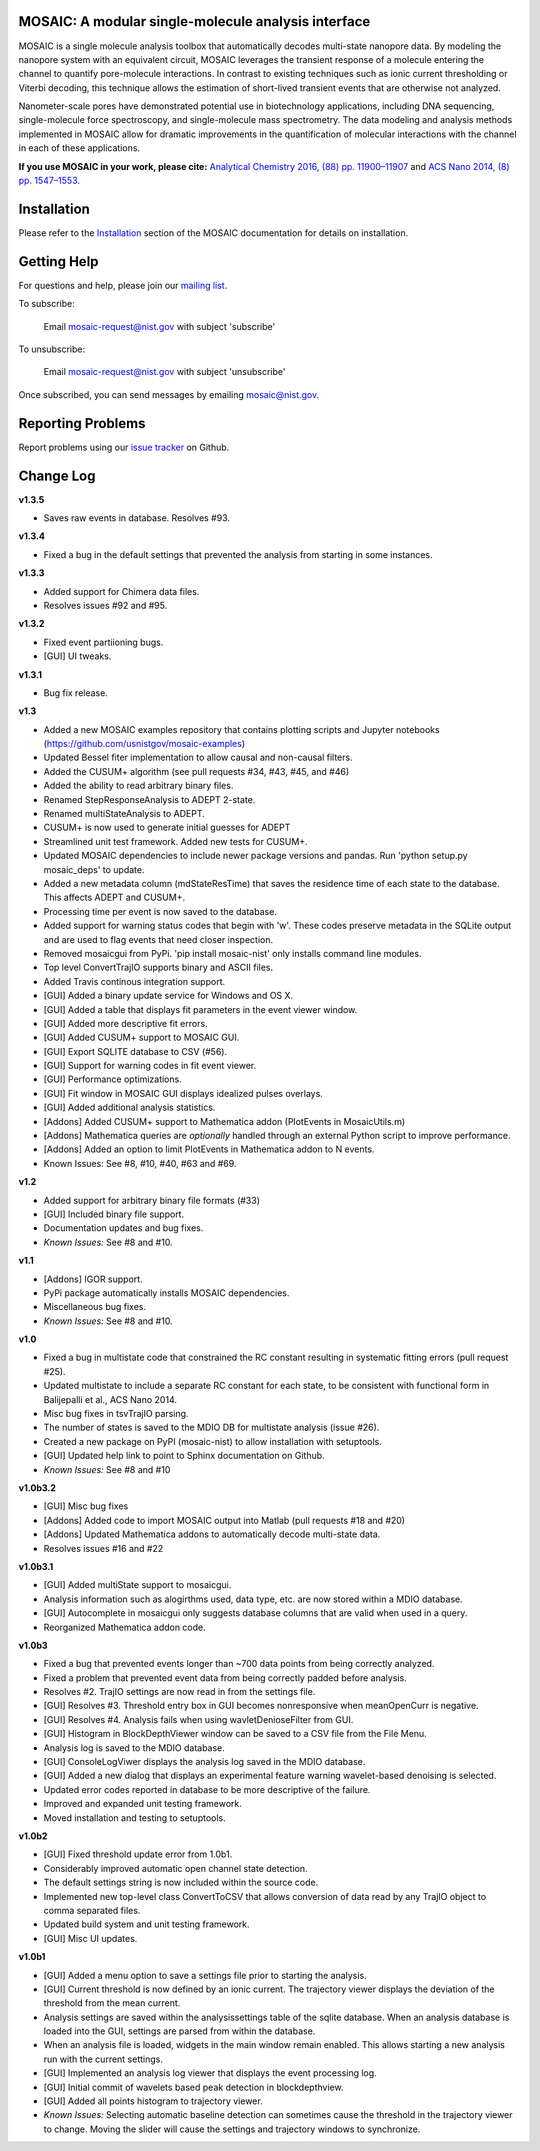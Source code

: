 .. image:: https://travis-ci.org/usnistgov/mosaic.svg?branch=devel-2.0
    :target: https://travis-ci.org/usnistgov/mosaic
.. image:: https://badge.fury.io/gh/usnistgov%2Fmosaic.svg
    :target: https://badge.fury.io/gh/usnistgov%2Fmosaic
        
MOSAIC: A modular single-molecule analysis interface
=================================


MOSAIC is a single molecule analysis toolbox that automatically decodes multi-state nanopore data. By modeling the nanopore system with an equivalent circuit, MOSAIC leverages the transient response of a molecule entering the channel to quantify pore-molecule interactions. In contrast to existing techniques such as ionic current thresholding or Viterbi decoding, this technique allows the estimation of short-lived transient events that are otherwise not analyzed.

Nanometer-scale pores have demonstrated potential use in biotechnology applications, including DNA sequencing, single-molecule force spectroscopy, and single-molecule mass spectrometry. The data modeling and analysis methods implemented in MOSAIC allow for dramatic improvements in the quantification of molecular interactions with the channel in each of these applications.

**If you use MOSAIC in your work, please cite:** `Analytical Chemistry 2016, (88) pp. 11900–11907  <http://pubs.acs.org/doi/abs/10.1021/acs.analchem.6b03725>`_ and `ACS Nano 2014, (8) pp. 1547–1553.  <http://pubs.acs.org/doi/abs/10.1021/nn405761y>`_


Installation
=================================

Please refer to the `Installation <https://pages.nist.gov/mosaic/html/doc/GettingStarted.html>`_ section of the MOSAIC documentation for details on installation.


Getting Help
=================================

For questions and help, please join our `mailing list <https://pages.nist.gov/mosaic/html/doc/mailingList.html>`_. 

To subscribe:

	Email `mosaic-request@nist.gov <mailto:mosaic-request@nist.gov?subject=subscribe>`_ with subject 'subscribe'

To unsubscribe:

	Email `mosaic-request@nist.gov <mailto:mosaic-request@nist.gov?subject=unsubscribe>`_ with subject 'unsubscribe'

Once subscribed, you can send messages by emailing `mosaic@nist.gov <mailto:mosaic@nist.gov>`_.


Reporting Problems
=================================

Report problems using our `issue tracker <https://github.com/usnistgov/mosaic/issues>`_ on Github.


Change Log
=================================

**v1.3.5**

- Saves raw events in database. Resolves #93.

**v1.3.4**

- Fixed a bug in the default settings that prevented the analysis from starting in some instances.

**v1.3.3**

- Added support for Chimera data files.
- Resolves issues #92 and #95. 

**v1.3.2**

- Fixed event partiioning bugs.
- [GUI] UI tweaks.

**v1.3.1**

- Bug fix release.
 
**v1.3**

- Added a new MOSAIC examples repository that contains plotting scripts and Jupyter notebooks (https://github.com/usnistgov/mosaic-examples)

- Updated Bessel fiter implementation to allow causal and non-causal filters.
- Added the CUSUM+ algorithm (see pull requests #34, #43, #45, and #46)
- Added the ability to read arbitrary binary files.
- Renamed StepResponseAnalysis to ADEPT 2-state.
- Renamed multiStateAnalysis to ADEPT.
- CUSUM+ is now used to generate initial guesses for ADEPT
- Streamlined unit test framework. Added new tests for CUSUM+.
- Updated MOSAIC dependencies to include newer package versions and pandas. Run 'python setup.py mosaic_deps' to update.
- Added a new metadata column (mdStateResTime) that saves the residence time of each state to the database. This affects ADEPT and CUSUM+.
- Processing time per event is now saved to the database.
- Added support for warning status codes that begin with 'w'. These codes preserve metadata in the SQLite output and are used to flag events that need closer inspection.
- Removed mosaicgui from PyPi. 'pip install mosaic-nist' only installs command line modules. 
- Top level ConvertTrajIO supports binary and ASCII files.
- Added Travis continous integration support.
- [GUI] Added a binary update service for Windows and OS X.
- [GUI] Added a table that displays fit parameters in the event viewer window.
- [GUI] Added more descriptive fit errors.
- [GUI] Added CUSUM+ support to MOSAIC GUI.
- [GUI] Export SQLITE database to CSV (#56).
- [GUI] Support for warning codes in fit event viewer.
- [GUI] Performance optimizations.
- [GUI] Fit window in MOSAIC GUI displays idealized pulses overlays.
- [GUI] Added additional analysis statistics.

- [Addons] Added CUSUM+ support to Mathematica addon (PlotEvents in MosaicUtils.m)
- [Addons] Mathematica queries are *optionally* handled through an external Python script to improve performance.
- [Addons] Added an option to limit PlotEvents in Mathematica addon to N events.

- Known Issues: See #8, #10, #40, #63 and #69.

**v1.2**

- Added support for arbitrary binary file formats (#33)
- [GUI] Included binary file support.
- Documentation updates and bug fixes.
- *Known Issues:* See #8 and #10.

**v1.1**

- [Addons] IGOR support.
- PyPi package automatically installs MOSAIC dependencies.
- Miscellaneous bug fixes.
- *Known Issues:* See #8 and #10.

**v1.0**

- Fixed a bug in multistate code that constrained the RC constant resulting in systematic fitting errors (pull request #25).
- Updated multistate to include a separate RC constant for each state, to be consistent with functional form in Balijepalli et al., ACS Nano 2014.
- Misc bug fixes in tsvTrajIO parsing.
- The number of states is saved to the MDIO DB for multistate analysis (issue #26).
- Created a new package on PyPI (mosaic-nist) to allow installation with setuptools.
- [GUI] Updated help link to point to Sphinx documentation on Github.
- *Known Issues:* See #8 and #10 

**v1.0b3.2**

- [GUI] Misc bug fixes
- [Addons] Added code to import MOSAIC output into Matlab (pull requests #18 and #20)
- [Addons] Updated Mathematica addons to automatically decode multi-state data.
- Resolves issues #16 and #22

**v1.0b3.1**

- [GUI] Added multiState support to mosaicgui.
- Analysis information such as alogirthms used, data type, etc. are now stored within a MDIO database.
- [GUI] Autocomplete in mosaicgui only suggests database columns that are valid when used in a query.
- Reorganized Mathematica addon code.


**v1.0b3**

- Fixed a bug that prevented events longer than ~700 data points from being correctly analyzed.
- Fixed a problem that prevented event data from being correctly padded before analysis.
- Resolves #2. TrajIO settings are now read in from the settings file.
- [GUI] Resolves #3. Threshold entry box in GUI becomes nonresponsive when meanOpenCurr is negative.
- [GUI] Resolves #4. Analysis fails when using wavletDenioseFilter from GUI.
- [GUI] Histogram in BlockDepthViewer window can be saved to a CSV file from the File Menu.
- Analysis log is saved to the MDIO database.
- [GUI] ConsoleLogViwer displays the analysis log saved in the MDIO database.
- [GUI] Added a new dialog that displays an experimental feature warning wavelet-based denoising is selected.
- Updated error codes reported in database to be more descriptive of the failure.
- Improved and expanded unit testing framework.
- Moved installation and testing to setuptools.


**v1.0b2**

- [GUI] Fixed threshold update error from 1.0b1.
- Considerably improved automatic open channel state detection.
- The default settings string is now included within the source code.
- Implemented new top-level class ConvertToCSV that allows conversion of data read by any TrajIO object to comma separated files.
- Updated build system and unit testing framework.
- [GUI] Misc UI updates.


**v1.0b1**

- [GUI] Added a menu option to save a settings file prior to starting the analysis.
- [GUI] Current threshold is now defined by an ionic current. The trajectory viewer displays the deviation of the threshold from the mean current.
- Analysis settings are saved within the analysissettings table of the sqlite database. When an analysis database is loaded into the GUI, settings are parsed from within the database.
- When an analysis file is loaded, widgets in the main window remain enabled. This allows starting a new analysis run with the current settings.
- [GUI] Implemented an analysis log viewer that displays the event processing log.
- [GUI] Initial commit of wavelets based peak detection in blockdepthview.
- [GUI] Added all points histogram to trajectory viewer. 
- *Known Issues:* Selecting automatic baseline detection can sometimes cause the threshold in the trajectory viewer to change. Moving the slider will cause the settings and trajectory windows to synchronize.
